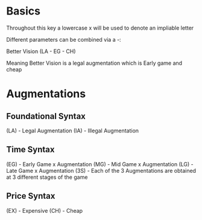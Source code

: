 * Basics
 Throughout this key a lowercase x will be used to denote an impliable letter

 Different parameters can be combined via a -:

 Better Vision (LA - EG - CH)

 Meaning Better Vision is a legal augmentation which is Early game and cheap

* Augmentations
** Foundational Syntax
   (LA) - Legal Augmentation
   (IA) - Illegal Augmentation

** Time Syntax
  (EG) - Early Game x Augmentation
  (MG) - Mid Game x Augmentation
  (LG) - Late Game x Augmentation
  (3S) - Each of the 3 Augmentations are obtained at 3 different stages of the game 
** Price Syntax
   (EX) - Expensive
   (CH) - Cheap
